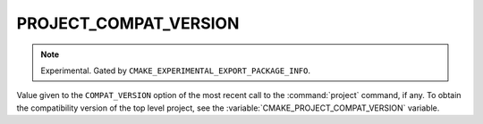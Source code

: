 PROJECT_COMPAT_VERSION
----------------------

.. versionadded:: 4.1

.. note::

  Experimental. Gated by ``CMAKE_EXPERIMENTAL_EXPORT_PACKAGE_INFO``.

Value given to the ``COMPAT_VERSION`` option of the most recent call to the
:command:`project` command, if any. To obtain the compatibility version of the
top level project, see the :variable:`CMAKE_PROJECT_COMPAT_VERSION` variable.
